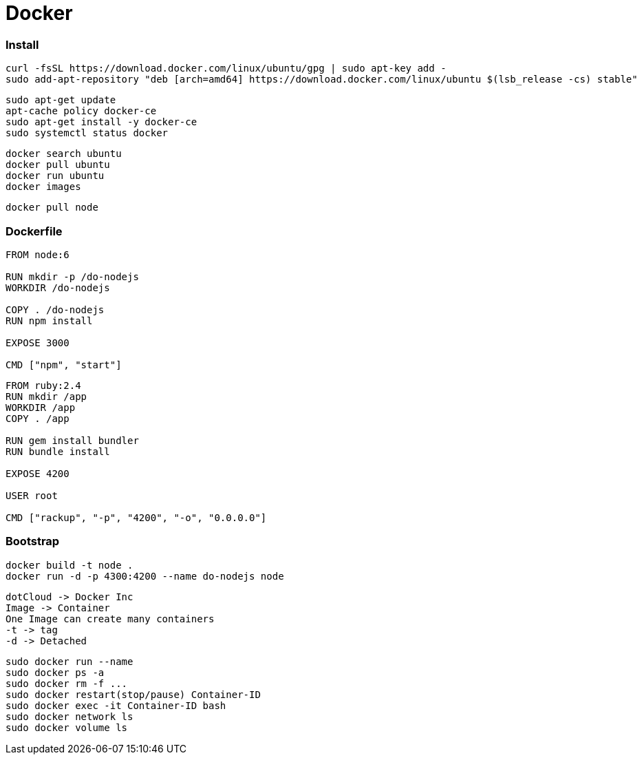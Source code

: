 = Docker

=== Install

```
curl -fsSL https://download.docker.com/linux/ubuntu/gpg | sudo apt-key add -
sudo add-apt-repository "deb [arch=amd64] https://download.docker.com/linux/ubuntu $(lsb_release -cs) stable"
```

```
sudo apt-get update
apt-cache policy docker-ce
sudo apt-get install -y docker-ce
sudo systemctl status docker
```

```
docker search ubuntu
docker pull ubuntu
docker run ubuntu
docker images
```

```
docker pull node
```

=== Dockerfile

```
FROM node:6

RUN mkdir -p /do-nodejs
WORKDIR /do-nodejs

COPY . /do-nodejs
RUN npm install

EXPOSE 3000

CMD ["npm", "start"]
```

```
FROM ruby:2.4
RUN mkdir /app
WORKDIR /app
COPY . /app

RUN gem install bundler
RUN bundle install

EXPOSE 4200

USER root

CMD ["rackup", "-p", "4200", "-o", "0.0.0.0"]
```

=== Bootstrap

```
docker build -t node .
docker run -d -p 4300:4200 --name do-nodejs node
```

```
dotCloud -> Docker Inc
Image -> Container
One Image can create many containers
-t -> tag
-d -> Detached
```

```
sudo docker run --name
sudo docker ps -a
sudo docker rm -f ...
sudo docker restart(stop/pause) Container-ID
sudo docker exec -it Container-ID bash
sudo docker network ls
sudo docker volume ls
```
